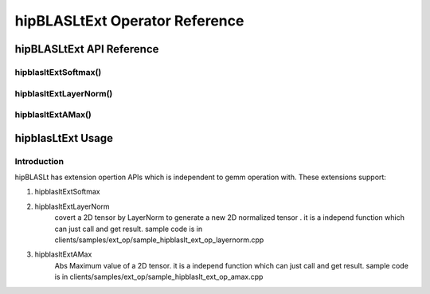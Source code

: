 ********************************
hipBLASLtExt Operator Reference
********************************

hipBLASLtExt API Reference
================================

hipblasltExtSoftmax()
------------------------------------------
.. doxygenfunction:: hipblasltExtSoftmax


hipblasltExtLayerNorm()
------------------------------------------
.. doxygenfunction:: hipblasltExtLayerNorm


hipblasltExtAMax()
------------------------------------------
.. doxygenfunction:: hipblasltExtAMax


hipblasLtExt Usage
================================

Introduction
--------------

hipBLASLt has extension opertion APIs which is independent to gemm operation with. These extensions support:

1. hipblasltExtSoftmax

2. hipblasltExtLayerNorm
    covert a 2D tensor by LayerNorm to generate a new 2D normalized tensor .
    it is a independ function which can just call and get result.
    sample code is in clients/samples/ext_op/sample_hipblaslt_ext_op_layernorm.cpp

3. hipblasltExtAMax
    Abs Maximum value of a 2D tensor.
    it is a independ function which can just call and get result.
    sample code is in clients/samples/ext_op/sample_hipblaslt_ext_op_amax.cpp

